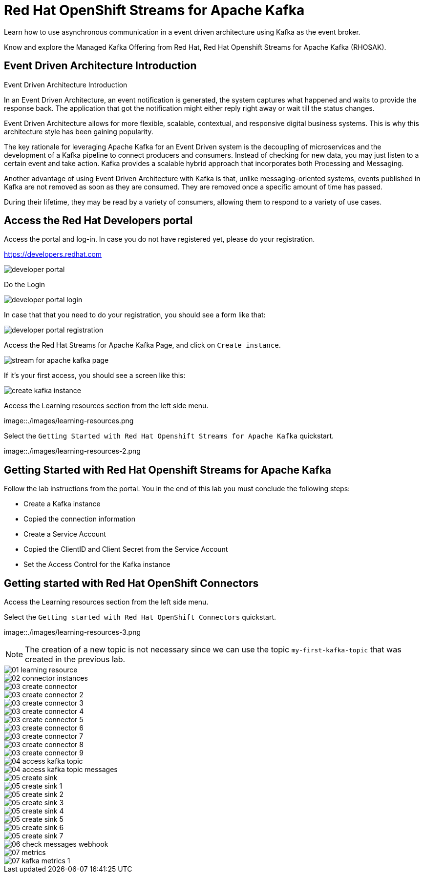 :walkthrough: Red Hat OpenShift Streams for Apache Kafka
:codeready-url: {che-url}
:openshift-url: {openshift-host}
:user-password: openshift

= Red Hat OpenShift Streams for Apache Kafka

Learn how to use asynchronous communication in a event driven architecture using Kafka as the event broker.

Know and explore the Managed Kafka Offering from Red Hat, Red Hat Openshift Streams for Apache Kafka (RHOSAK).

== Event Driven Architecture Introduction

Event Driven Architecture Introduction

In an Event Driven Architecture, an event notification is generated, the system captures what happened and waits to provide the response back.  The application that got the notification might either reply right away or wait till the status changes.

Event Driven Architecture allows for more flexible, scalable, contextual, and responsive digital business systems. This is why this architecture style has been gaining popularity.

The key rationale for leveraging Apache Kafka for an Event Driven system is the decoupling of microservices and the development of a Kafka pipeline to connect producers and consumers. Instead of checking for new data, you may just listen to a certain event and take action. Kafka provides a scalable hybrid approach that incorporates both Processing and Messaging.

Another advantage of using Event Driven Architecture with Kafka is that, unlike messaging-oriented systems, events published in Kafka are not removed as soon as they are consumed. They are removed once a specific amount of time has passed.

During their lifetime, they may be read by a variety of consumers, allowing them to respond to a variety of use cases.

[time=5]
== Access the Red Hat Developers portal

Access the portal and log-in. In case you do not have registered yet, please do your registration.

https://developers.redhat.com

image::./images/developer-portal.png[]

Do the Login

image::./images/developer-portal-login.png[]

In case that that you need to do your registration, you should see a form like that:

image::./images/developer-portal-registration.png[]

Access the Red Hat Streams for Apache Kafka Page, and click on `Create instance`.

image::./images/stream-for-apache-kafka-page.png[]

If it's your first access, you should see a screen like this:

image::./images/create-kafka-instance.png[]

Access the Learning resources section from the left side menu.

image::./images/learning-resources.png

Select the `Getting Started with Red Hat Openshift Streams for Apache Kafka` quickstart.

image::./images/learning-resources-2.png

[time=25]
== Getting Started with Red Hat Openshift Streams for Apache Kafka

Follow the lab instructions from the portal. You in the end of this lab you must conclude the following steps:

* Create a Kafka instance
* Copied the connection information
* Create a Service Account 
* Copied the ClientID and Client Secret from the Service Account
* Set the Access Control for the Kafka instance


[time=20]
== Getting started with Red Hat OpenShift Connectors

Access the Learning resources section from the left side menu.

Select the `Getting started with Red Hat OpenShift Connectors` quickstart.

image::./images/learning-resources-3.png

NOTE: The creation of a new topic is not necessary since we can use the topic `my-first-kafka-topic` that was created in the previous lab.

image::./images/connectors/01-learning-resource.png[]

image::./images/connectors/02-connector-instances.png[]

image::./images/connectors/03-create-connector.png[]

image::./images/connectors/03-create-connector-2.png[]

image::./images/connectors/03-create-connector-3.png[]

image::./images/connectors/03-create-connector-4.png[]

image::./images/connectors/03-create-connector-5.png[]

image::./images/connectors/03-create-connector-6.png[]

image::./images/connectors/03-create-connector-7.png[]

image::./images/connectors/03-create-connector-8.png[]

image::./images/connectors/03-create-connector-9.png[]

image::./images/connectors/04-access-kafka-topic.png[]

image::./images/connectors/04-access-kafka-topic-messages.png[]

image::./images/connectors/05-create-sink.png[]

image::./images/connectors/05-create-sink-1.png[]

image::./images/connectors/05-create-sink-2.png[]

image::./images/connectors/05-create-sink-3.png[]

image::./images/connectors/05-create-sink-4.png[]

image::./images/connectors/05-create-sink-5.png[]

image::./images/connectors/05-create-sink-6.png[]

image::./images/connectors/05-create-sink-7.png[]

image::./images/connectors/06-check-messages-webhook.png[]

image::./images/connectors/07-metrics.png[]

image::./images/connectors/07-kafka-metrics-1.png[]